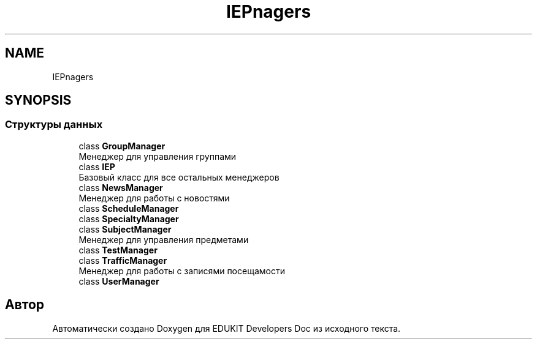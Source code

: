 .TH "IEP\Managers" 3 "Ср 23 Авг 2017" "Version 1.0.0" "EDUKIT Developers Doc" \" -*- nroff -*-
.ad l
.nh
.SH NAME
IEP\Managers
.SH SYNOPSIS
.br
.PP
.SS "Структуры данных"

.in +1c
.ti -1c
.RI "class \fBGroupManager\fP"
.br
.RI "Менеджер для управления группами "
.ti -1c
.RI "class \fBIEP\fP"
.br
.RI "Базовый класс для все остальных менеджеров "
.ti -1c
.RI "class \fBNewsManager\fP"
.br
.RI "Менеджер для работы с новостями "
.ti -1c
.RI "class \fBScheduleManager\fP"
.br
.ti -1c
.RI "class \fBSpecialtyManager\fP"
.br
.ti -1c
.RI "class \fBSubjectManager\fP"
.br
.RI "Менеджер для управления предметами "
.ti -1c
.RI "class \fBTestManager\fP"
.br
.ti -1c
.RI "class \fBTrafficManager\fP"
.br
.RI "Менеджер для работы с записями посещамости "
.ti -1c
.RI "class \fBUserManager\fP"
.br
.in -1c
.SH "Автор"
.PP 
Автоматически создано Doxygen для EDUKIT Developers Doc из исходного текста\&.
